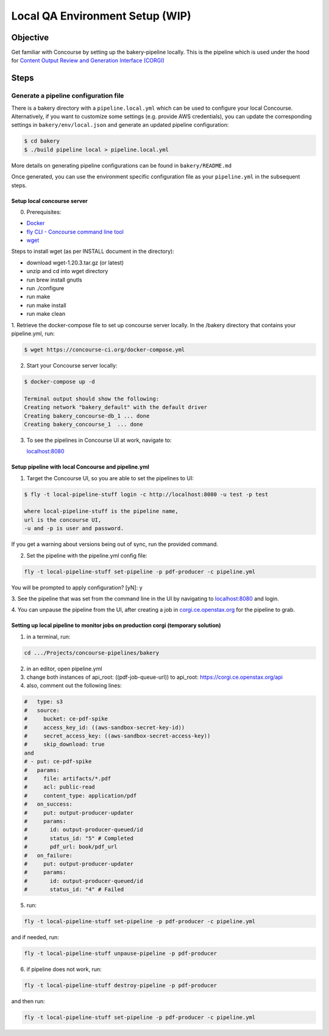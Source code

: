 .. _qa-testing-set-up:

################################
Local QA Environment Setup (WIP)
################################

*********
Objective
*********

Get familiar with Concourse by setting up the bakery-pipeline locally.
This is the pipeline which is used under the hood for `Content Output Review and Generation Interface (CORGI) <https://corgi.ce.openstax.org/>`_

*****
Steps
*****

Generate a pipeline configuration file
======================================

There is a bakery directory with a ``pipeline.local.yml`` which can be used to configure your local Concourse. 
Alternatively, if you want to customize some settings (e.g. provide AWS credentials), you can update the corresponding settings in ``bakery/env/local.json`` and generate an updated pipeline configuration:

.. code-block:: bash

   $ cd bakery
   $ ./build pipeline local > pipeline.local.yml

More details on generating pipeline configurations can be found in ``bakery/README.md``

Once generated, you can use the environment specific configuration file as your ``pipeline.yml`` in the subsequent steps.

Setup local concourse server
----------------------------

0. Prerequisites:

- `Docker <https://www.docker.com/>`_

- `fly CLI - Concourse command line tool <https://concourse-ci.org/fly.html>`_

- `wget <https://www.gnu.org/software/wget/>`_

Steps to install wget (as per INSTALL document in the directory):

- download wget-1.20.3.tar.gz (or latest)

- unzip and cd into wget directory

- run brew install gnutls

- run ./configure

- run make

- run make install

- run make clean

1. Retrieve the docker-compose file to set up concourse server locally.
In the /bakery directory that contains your pipeline.yml, run:

.. code-block:: bash

   $ wget https://concourse-ci.org/docker-compose.yml

2. Start your Concourse server locally:

.. code-block:: bash

   $ docker-compose up -d

   Terminal output should show the following:
   Creating network "bakery_default" with the default driver
   Creating bakery_concourse-db_1 ... done
   Creating bakery_concourse_1  ... done

3. To see the pipelines in Concourse UI at work, navigate to:

   `localhost:8080 <localhost:8080>`_

Setup pipeline with local Concourse and pipeline.yml
----------------------------------------------------

1. Target the Concourse UI, so you are able to set the pipelines to UI:

.. code-block:: bash

   $ fly -t local-pipeline-stuff login -c http://localhost:8080 -u test -p test

   where local-pipeline-stuff is the pipeline name,
   url is the concourse UI,
   -u and -p is user and password.

If you get a warning about versions being out of sync, run the provided command.

2. Set the pipeline with the pipeline.yml config file:

.. code-block:: bash

   fly -t local-pipeline-stuff set-pipeline -p pdf-producer -c pipeline.yml

You will be prompted to apply configuration? [yN]: y

3. See the pipeline that was set from the command line in the UI by navigating to `localhost:8080 <localhost:8080>`_
and login.

4. You can unpause the pipeline from the UI, after creating a job in `corgi.ce.openstax.org <https://corgi.ce.openstax.org>`_
for the pipeline to grab.

Setting up local pipeline to monitor jobs on production corgi (temporary solution)
---------------------------------------------------------------------------------

1. in a terminal, run:

.. code-block:: bash

   cd .../Projects/concourse-pipelines/bakery

2. in an editor, open pipeline.yml

3. change both instances of api_root: ((pdf-job-queue-url)) to api_root: https://corgi.ce.openstax.org/api

4. also, comment out the following lines:

.. code-block:: bash

   #   type: s3
   #   source:
   #     bucket: ce-pdf-spike
   #     access_key_id: ((aws-sandbox-secret-key-id))
   #     secret_access_key: ((aws-sandbox-secret-access-key))
   #     skip_download: true
   and
   # - put: ce-pdf-spike
   #   params:
   #     file: artifacts/*.pdf
   #     acl: public-read
   #     content_type: application/pdf
   #   on_success:
   #     put: output-producer-updater
   #     params:
   #       id: output-producer-queued/id
   #       status_id: "5" # Completed
   #       pdf_url: book/pdf_url
   #   on_failure:
   #     put: output-producer-updater
   #     params:
   #       id: output-producer-queued/id
   #       status_id: "4" # Failed

5. run:

.. code-block:: bash

   fly -t local-pipeline-stuff set-pipeline -p pdf-producer -c pipeline.yml

and if needed, run:

.. code-block:: bash

   fly -t local-pipeline-stuff unpause-pipeline -p pdf-producer

6. if pipeline does not work, run:

.. code-block:: bash

   fly -t local-pipeline-stuff destroy-pipeline -p pdf-producer

and then run:

.. code-block:: bash

   fly -t local-pipeline-stuff set-pipeline -p pdf-producer -c pipeline.yml
